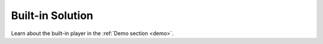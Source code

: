 .. _player:

Built-in Solution
=====

Learn about the built-in player in the :ref:`Demo section <demo>`.